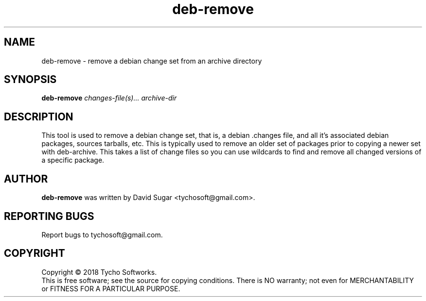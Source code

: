 .\" deb-remove - remove a debian change set from an archive directory
.\" Copyright (C) 2018 Tycho Softworks
.\"
.\" This manual page is free software; you can redistribute it and/or modify
.\" it under the terms of the GNU General Public License as published by
.\" the Free Software Foundation; either version 3 of the License, or
.\" (at your option) any later version.
.\"
.\" This program is distributed in the hope that it will be useful,
.\" but WITHOUT ANY WARRANTY; without even the implied warranty of
.\" MERCHANTABILITY or FITNESS FOR A PARTICULAR PURPOSE.  See the
.\" GNU General Public License for more details.
.\"
.\" You should have received a copy of the GNU General Public License
.\" along with this program; if not, write to the Free Software
.\" Foundation, Inc.,59 Temple Place - Suite 330, Boston, MA 02111-1307, USA.
.\"
.\" This manual page is written especially for Debian GNU/Linux.
.\"
.TH deb-remove "1" "July 2018" "ProduceIt" "Tycho Softworks"
.SH NAME
deb-remove \- remove a debian change set from an archive directory
.SH SYNOPSIS
.B deb-remove
.I changes-file(s)...
.I archive-dir
.br
.SH DESCRIPTION
This tool is used to remove a debian change set, that is, a debian .changes
file, and all it's associated debian packages, sources tarballs, etc.  This
is typically used to remove an older set of packages prior to copying a
newer set with deb-archive.  This takes a list of change files so you can
use wildcards to find and remove all changed versions of a specific package.
.SH AUTHOR
.B deb-remove
was written by David Sugar <tychosoft@gmail.com>.
.SH "REPORTING BUGS"
Report bugs to tychosoft@gmail.com.
.SH COPYRIGHT
Copyright \(co 2018 Tycho Softworks.
.br
This is free software; see the source for copying conditions.  There is NO
warranty; not even for MERCHANTABILITY or FITNESS FOR A PARTICULAR
PURPOSE.

